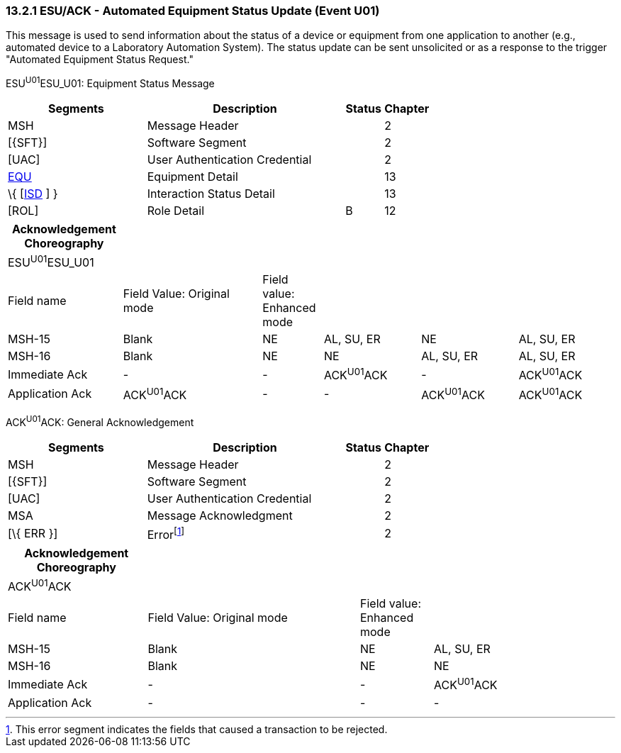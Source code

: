 === 13.2.1 ESU/ACK - Automated Equipment Status Update (Event U01)

This message is used to send information about the status of a device or equipment from one application to another (e.g., automated device to a Laboratory Automation System). The status update can be sent unsolicited or as a response to the trigger "Automated Equipment Status Request."

ESU^U01^ESU_U01: Equipment Status Message

[width="100%",cols="33%,47%,9%,11%",options="header",]
|===
|Segments |Description |Status |Chapter
|MSH |Message Header | |2
|[\{SFT}] |Software Segment | |2
|[UAC] |User Authentication Credential | |2
|link:#EQU[EQU] |Equipment Detail | |13
|\{ [link:#ISD[ISD] ] } |Interaction Status Detail | |13
|[ROL] |Role Detail |B |12
|===

[width="100%",cols="19%,23%,10%,16%,16%,16%",options="header",]
|===
|Acknowledgement Choreography | | | | |
|ESU^U01^ESU_U01 | | | | |
|Field name |Field Value: Original mode |Field value: Enhanced mode | | |
|MSH-15 |Blank |NE |AL, SU, ER |NE |AL, SU, ER
|MSH-16 |Blank |NE |NE |AL, SU, ER |AL, SU, ER
|Immediate Ack |- |- |ACK^U01^ACK |- |ACK^U01^ACK
|Application Ack |ACK^U01^ACK |- |- |ACK^U01^ACK |ACK^U01^ACK
|===

ACK^U01^ACK: General Acknowledgement

[width="100%",cols="33%,47%,9%,11%",options="header",]
|===
|Segments |Description |Status |Chapter
|MSH |Message Header | |2
|[\{SFT}] |Software Segment | |2
|[UAC] |User Authentication Credential | |2
|MSA |Message Acknowledgment | |2
|[\{ ERR }] |Errorfootnote:[This error segment indicates the fields that caused a transaction to be rejected.] | |2
|===

[width="100%",cols="23%,35%,12%,30%",options="header",]
|===
|Acknowledgement Choreography | | |
|ACK^U01^ACK | | |
|Field name |Field Value: Original mode |Field value: Enhanced mode |
|MSH-15 |Blank |NE |AL, SU, ER
|MSH-16 |Blank |NE |NE
|Immediate Ack |- |- |ACK^U01^ACK
|Application Ack |- |- |-
|===

